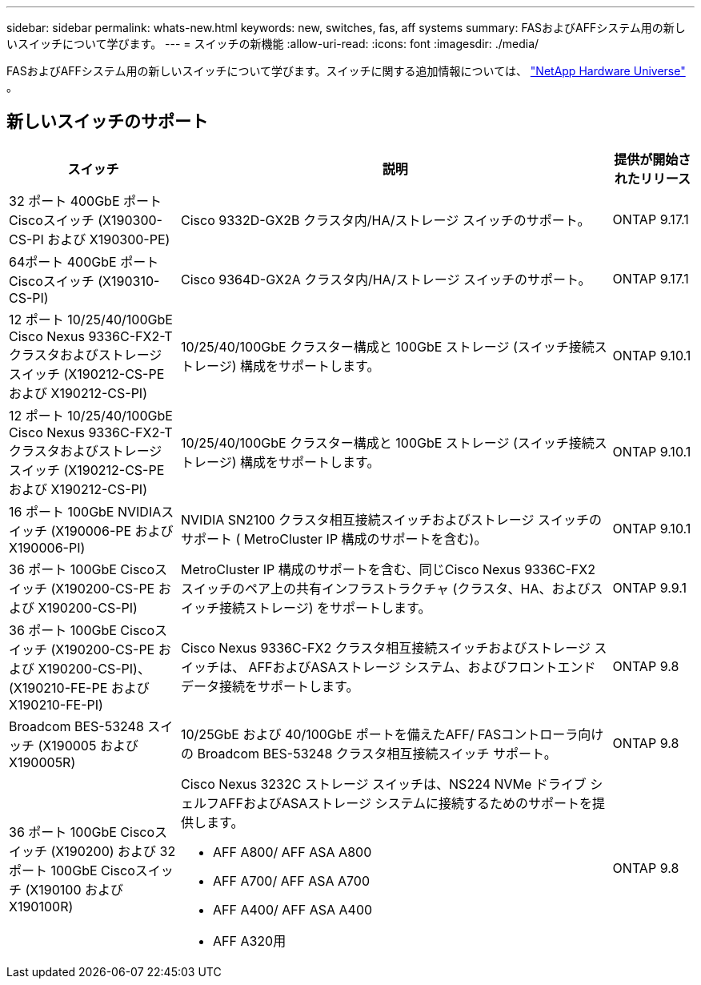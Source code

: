 ---
sidebar: sidebar 
permalink: whats-new.html 
keywords: new, switches, fas, aff systems 
summary: FASおよびAFFシステム用の新しいスイッチについて学びます。 
---
= スイッチの新機能
:allow-uri-read: 
:icons: font
:imagesdir: ./media/


[role="lead"]
FASおよびAFFシステム用の新しいスイッチについて学びます。スイッチに関する追加情報については、 https://hwu.netapp.com/Switch/Index["NetApp Hardware Universe"^] 。



== 新しいスイッチのサポート

[cols="25h,~,~"]
|===
| スイッチ | 説明 | 提供が開始されたリリース 


 a| 
32 ポート 400GbE ポートCiscoスイッチ (X190300-CS-PI および X190300-PE)
 a| 
Cisco 9332D-GX2B クラスタ内/HA/ストレージ スイッチのサポート。
 a| 
ONTAP 9.17.1



 a| 
64ポート 400GbE ポートCiscoスイッチ (X190310-CS-PI)
 a| 
Cisco 9364D-GX2A クラスタ内/HA/ストレージ スイッチのサポート。
 a| 
ONTAP 9.17.1



 a| 
12 ポート 10/25/40/100GbE Cisco Nexus 9336C-FX2-T クラスタおよびストレージ スイッチ (X190212-CS-PE および X190212-CS-PI)
 a| 
10/25/40/100GbE クラスター構成と 100GbE ストレージ (スイッチ接続ストレージ) 構成をサポートします。
 a| 
ONTAP 9.10.1



 a| 
12 ポート 10/25/40/100GbE Cisco Nexus 9336C-FX2-T クラスタおよびストレージ スイッチ (X190212-CS-PE および X190212-CS-PI)
 a| 
10/25/40/100GbE クラスター構成と 100GbE ストレージ (スイッチ接続ストレージ) 構成をサポートします。
 a| 
ONTAP 9.10.1



 a| 
16 ポート 100GbE NVIDIAスイッチ (X190006-PE および X190006-PI)
 a| 
NVIDIA SN2100 クラスタ相互接続スイッチおよびストレージ スイッチのサポート ( MetroCluster IP 構成のサポートを含む)。
 a| 
ONTAP 9.10.1



 a| 
36 ポート 100GbE Ciscoスイッチ (X190200-CS-PE および X190200-CS-PI)
 a| 
MetroCluster IP 構成のサポートを含む、同じCisco Nexus 9336C-FX2 スイッチのペア上の共有インフラストラクチャ (クラスタ、HA、およびスイッチ接続ストレージ) をサポートします。
 a| 
ONTAP 9.9.1



 a| 
36 ポート 100GbE Ciscoスイッチ (X190200-CS-PE および X190200-CS-PI)、(X190210-FE-PE および X190210-FE-PI)
 a| 
Cisco Nexus 9336C-FX2 クラスタ相互接続スイッチおよびストレージ スイッチは、 AFFおよびASAストレージ システム、およびフロントエンド データ接続をサポートします。
 a| 
ONTAP 9.8



 a| 
Broadcom BES-53248 スイッチ (X190005 および X190005R)
 a| 
10/25GbE および 40/100GbE ポートを備えたAFF/ FASコントローラ向けの Broadcom BES-53248 クラスタ相互接続スイッチ サポート。
 a| 
ONTAP 9.8



 a| 
36 ポート 100GbE Ciscoスイッチ (X190200) および 32 ポート 100GbE Ciscoスイッチ (X190100 および X190100R)
 a| 
Cisco Nexus 3232C ストレージ スイッチは、NS224 NVMe ドライブ シェルフAFFおよびASAストレージ システムに接続するためのサポートを提供します。

* AFF A800/ AFF ASA A800
* AFF A700/ AFF ASA A700
* AFF A400/ AFF ASA A400
* AFF A320用

 a| 
ONTAP 9.8

|===